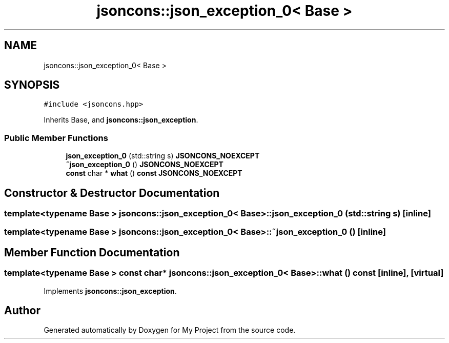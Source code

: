 .TH "jsoncons::json_exception_0< Base >" 3 "Sun Jul 12 2020" "My Project" \" -*- nroff -*-
.ad l
.nh
.SH NAME
jsoncons::json_exception_0< Base >
.SH SYNOPSIS
.br
.PP
.PP
\fC#include <jsoncons\&.hpp>\fP
.PP
Inherits Base, and \fBjsoncons::json_exception\fP\&.
.SS "Public Member Functions"

.in +1c
.ti -1c
.RI "\fBjson_exception_0\fP (std::string s) \fBJSONCONS_NOEXCEPT\fP"
.br
.ti -1c
.RI "\fB~json_exception_0\fP () \fBJSONCONS_NOEXCEPT\fP"
.br
.ti -1c
.RI "\fBconst\fP char * \fBwhat\fP () \fBconst\fP \fBJSONCONS_NOEXCEPT\fP"
.br
.in -1c
.SH "Constructor & Destructor Documentation"
.PP 
.SS "template<typename Base > \fBjsoncons::json_exception_0\fP< Base >::\fBjson_exception_0\fP (std::string s)\fC [inline]\fP"

.SS "template<typename Base > \fBjsoncons::json_exception_0\fP< Base >::~\fBjson_exception_0\fP ()\fC [inline]\fP"

.SH "Member Function Documentation"
.PP 
.SS "template<typename Base > \fBconst\fP char* \fBjsoncons::json_exception_0\fP< Base >::what () const\fC [inline]\fP, \fC [virtual]\fP"

.PP
Implements \fBjsoncons::json_exception\fP\&.

.SH "Author"
.PP 
Generated automatically by Doxygen for My Project from the source code\&.
